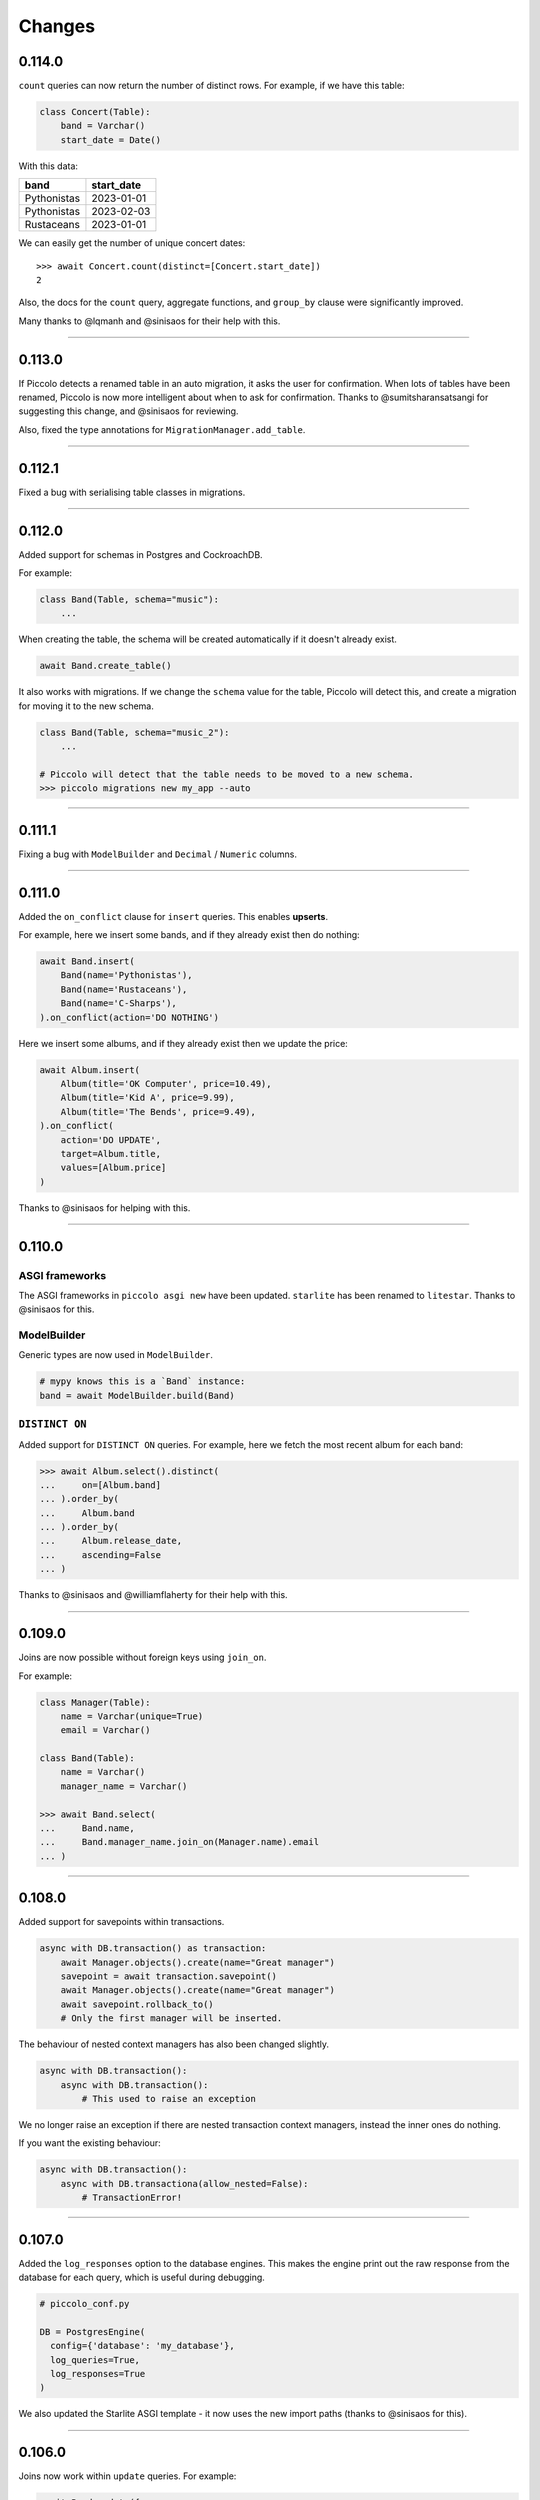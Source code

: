 Changes
=======

0.114.0
-------

``count`` queries can now return the number of distinct rows. For example, if
we have this table:

.. code-block:: python

    class Concert(Table):
        band = Varchar()
        start_date = Date()

With this data:

.. table::
    :widths: auto

    ===========  ==========
    band         start_date
    ===========  ==========
    Pythonistas  2023-01-01
    Pythonistas  2023-02-03
    Rustaceans   2023-01-01
    ===========  ==========

We can easily get the number of unique concert dates::

    >>> await Concert.count(distinct=[Concert.start_date])
    2

Also, the docs for the ``count`` query, aggregate functions, and
``group_by`` clause were significantly improved.

Many thanks to @lqmanh and @sinisaos for their help with this.

-------------------------------------------------------------------------------

0.113.0
-------

If Piccolo detects a renamed table in an auto migration, it asks the user for
confirmation. When lots of tables have been renamed, Piccolo is now more
intelligent about when to ask for confirmation. Thanks to @sumitsharansatsangi
for suggesting this change, and @sinisaos for reviewing.

Also, fixed the type annotations for ``MigrationManager.add_table``.

-------------------------------------------------------------------------------

0.112.1
-------

Fixed a bug with serialising table classes in migrations.

-------------------------------------------------------------------------------

0.112.0
-------

Added support for schemas in Postgres and CockroachDB.

For example:

.. code-block:: python

  class Band(Table, schema="music"):
      ...

When creating the table, the schema will be created automatically if it doesn't
already exist.

.. code-block:: python

  await Band.create_table()

It also works with migrations. If we change the ``schema`` value for the table,
Piccolo will detect this, and create a migration for moving it to the new schema.

.. code-block:: python

  class Band(Table, schema="music_2"):
      ...

  # Piccolo will detect that the table needs to be moved to a new schema.
  >>> piccolo migrations new my_app --auto

-------------------------------------------------------------------------------

0.111.1
-------

Fixing a bug with ``ModelBuilder`` and ``Decimal`` / ``Numeric`` columns.

-------------------------------------------------------------------------------

0.111.0
-------

Added the ``on_conflict`` clause for ``insert`` queries. This enables **upserts**.

For example, here we insert some bands, and if they already exist then do
nothing:

.. code-block:: python

  await Band.insert(
      Band(name='Pythonistas'),
      Band(name='Rustaceans'),
      Band(name='C-Sharps'),
  ).on_conflict(action='DO NOTHING')

Here we insert some albums, and if they already exist then we update the price:

.. code-block:: python

  await Album.insert(
      Album(title='OK Computer', price=10.49),
      Album(title='Kid A', price=9.99),
      Album(title='The Bends', price=9.49),
  ).on_conflict(
      action='DO UPDATE',
      target=Album.title,
      values=[Album.price]
  )

Thanks to @sinisaos for helping with this.

-------------------------------------------------------------------------------

0.110.0
-------

ASGI frameworks
~~~~~~~~~~~~~~~

The ASGI frameworks in ``piccolo asgi new`` have been updated. ``starlite`` has
been renamed to ``litestar``. Thanks to @sinisaos for this.

ModelBuilder
~~~~~~~~~~~~

Generic types are now used in ``ModelBuilder``.

.. code-block:: python

  # mypy knows this is a `Band` instance:
  band = await ModelBuilder.build(Band)

``DISTINCT ON``
~~~~~~~~~~~~~~~

Added support for ``DISTINCT ON`` queries. For example, here we fetch the most
recent album for each band:

.. code-block:: python

  >>> await Album.select().distinct(
  ...     on=[Album.band]
  ... ).order_by(
  ...     Album.band
  ... ).order_by(
  ...     Album.release_date,
  ...     ascending=False
  ... )

Thanks to @sinisaos and @williamflaherty for their help with this.

-------------------------------------------------------------------------------

0.109.0
-------

Joins are now possible without foreign keys using ``join_on``.

For example:

.. code-block:: python

    class Manager(Table):
        name = Varchar(unique=True)
        email = Varchar()

    class Band(Table):
        name = Varchar()
        manager_name = Varchar()

    >>> await Band.select(
    ...     Band.name,
    ...     Band.manager_name.join_on(Manager.name).email
    ... )

-------------------------------------------------------------------------------

0.108.0
-------

Added support for savepoints within transactions.

.. code-block:: python

  async with DB.transaction() as transaction:
      await Manager.objects().create(name="Great manager")
      savepoint = await transaction.savepoint()
      await Manager.objects().create(name="Great manager")
      await savepoint.rollback_to()
      # Only the first manager will be inserted.

The behaviour of nested context managers has also been changed slightly.

.. code-block:: python

  async with DB.transaction():
      async with DB.transaction():
          # This used to raise an exception

We no longer raise an exception if there are nested transaction context
managers, instead the inner ones do nothing.

If you want the existing behaviour:

.. code-block:: python

  async with DB.transaction():
      async with DB.transactiona(allow_nested=False):
          # TransactionError!

-------------------------------------------------------------------------------

0.107.0
-------

Added the ``log_responses`` option to the database engines. This makes the
engine print out the raw response from the database for each query, which
is useful during debugging.

.. code-block:: python

  # piccolo_conf.py

  DB = PostgresEngine(
    config={'database': 'my_database'},
    log_queries=True,
    log_responses=True
  )

We also updated the Starlite ASGI template - it now uses the new import paths
(thanks to @sinisaos for this).

-------------------------------------------------------------------------------

0.106.0
-------

Joins now work within ``update`` queries. For example:

.. code-block:: python

  await Band.update({
      Band.name: 'Amazing Band'
  }).where(
      Band.manager.name == 'Guido'
  )

Other changes:

* Improved the template used  by ``piccolo app new`` when creating a new
  Piccolo app (it now uses ``table_finder``).

-------------------------------------------------------------------------------

0.105.0
-------

Improved the performance of select queries with complex joins. Many thanks to
@powellnorma and @sinisaos for their help with this.

-------------------------------------------------------------------------------

0.104.0
-------

Major improvements to Piccolo's typing / auto completion support.

For example:

.. code-block:: python

  >>> bands = await Band.objects()  # List[Band]

  >>> band = await Band.objects().first()  # Optional[Band]

  >>> bands = await Band.select().output(as_json=True)  # str

-------------------------------------------------------------------------------

0.103.0
-------

``SelectRaw``
~~~~~~~~~~~~~

This allows you to access features in the database which aren't exposed
directly by Piccolo. For example, Postgres functions:

.. code-block:: python

    from piccolo.query import SelectRaw

    >>> await Band.select(
    ...     Band.name,
    ...     SelectRaw("log(popularity) AS log_popularity")
    ... )
    [{'name': 'Pythonistas', 'log_popularity': 3.0}]

Large fixtures
~~~~~~~~~~~~~~

Piccolo can now load large fixtures using ``piccolo fixtures load``. The
rows are inserted in batches, so the database adapter doesn't raise any errors.

-------------------------------------------------------------------------------

0.102.0
-------

Migration file names
~~~~~~~~~~~~~~~~~~~~

The naming convention for migrations has changed slightly. It used to be just
a timestamp - for example:

.. code-block:: text

  2021-09-06T13-58-23-024723.py

By convention Python files should start with a letter, and only contain
``a-z``, ``0-9`` and ``_``, so the new format is:

.. code-block:: text

  my_app_2021_09_06T13_58_23_024723.py

.. note:: You can name a migration file anything you want (it's the ``ID``
  value inside it which is important), so this change doesn't break anything.

Enhanced Pydantic configuration
~~~~~~~~~~~~~~~~~~~~~~~~~~~~~~~

We now expose all of Pydantic's configuration options to
``create_pydantic_model``:

.. code-block:: python

  class MyPydanticConfig(pydantic.BaseConfig):
      extra = 'forbid'

  model = create_pydantic_model(
      table=MyTable,
      pydantic_config_class=MyPydanticConfig
  )

Thanks to @waldner for this.

Other changes
~~~~~~~~~~~~~

* Fixed a bug with ``get_or_create`` and null columns (thanks to @powellnorma
  for reporting this issue).
* Updated the Starlite ASGI template, so it uses the latest syntax for mounting
  Piccolo Admin (thanks to @sinisaos for this, and the Starlite team).

-------------------------------------------------------------------------------

0.101.0
-------

``piccolo fixtures load`` is now more intelligent about how it loads data, to
avoid foreign key constraint errors.

-------------------------------------------------------------------------------

0.100.0
-------

``Array`` columns now support choices.

.. code-block:: python

    class Ticket(Table):
        class Extras(str, enum.Enum):
            drink = "drink"
            snack = "snack"
            program = "program"

        extras = Array(Varchar(), choices=Extras)

We can then use the ``Enum`` in our queries:

.. code-block:: python

    >>> await Ticket.insert(
    ...     Ticket(extras=[Extras.drink, Extras.snack]),
    ...     Ticket(extras=[Extras.program]),
    ... )

This will also be supported in Piccolo Admin in the next release.

-------------------------------------------------------------------------------

0.99.0
------

You can now use the ``returning`` clause with ``delete`` queries.

For example:

.. code-block:: python

    >>> await Band.delete().where(Band.popularity < 100).returning(Band.name)
    [{'name': 'Terrible Band'}, {'name': 'Awful Band'}]

This also means you can count the number of deleted rows:

.. code-block:: python

    >>> len(await Band.delete().where(Band.popularity < 100).returning(Band.id))
    2

Thanks to @waldner for adding this feature.

-------------------------------------------------------------------------------

0.98.0
------

SQLite ``TransactionType``
~~~~~~~~~~~~~~~~~~~~~~~~~~

You can now specify the transaction type for SQLite.

This is useful when using SQLite in production, as it's possible to get
``database locked`` errors if you're running lots of transactions concurrently,
and don't use the correct transaction type.

In this example we use an ``IMMEDIATE`` transaction:

.. code-block:: python

  from piccolo.engine.sqlite import TransactionType

  async with Band._meta.db.transaction(
      transaction_type=TransactionType.immediate
  ):
      band = await Band.objects().get_or_create(Band.name == 'Pythonistas')
      ...

We've added a `new tutorial <https://piccolo-orm.readthedocs.io/en/latest/piccolo/tutorials/using_sqlite_and_asyncio_effectively.html>`_
which explains this in more detail, as well as other tips for using asyncio and
SQLite together effectively.

Thanks to @powellnorma and @sinisaos for their help with this.

Other changes
~~~~~~~~~~~~~

* Fixed a bug with camelCase column names (we recommend using snake_case, but
  sometimes it's unavoidable when using Piccolo with an existing schema).
  Thanks to @sinisaos for this.
* Fixed a typo in the docs with ``raw`` queries - thanks to @StitiFatah for
  this.

-------------------------------------------------------------------------------

0.97.0
------

Some big improvements to ``order_by`` clauses.

It's now possible to combine ascending and descending:

.. code-block:: python

  await Band.select(
      Band.name,
      Band.popularity
  ).order_by(
      Band.name
  ).order_by(
      Band.popularity,
      ascending=False
  )

You can also order by anything you want using ``OrderByRaw``:

.. code-block:: python

  from piccolo.query import OrderByRaw

  await Band.select(
      Band.name
  ).order_by(
      OrderByRaw('random()')
  )

-------------------------------------------------------------------------------

0.96.0
------

Added the ``auto_update`` argument to ``Column``. Its main use case is columns
like ``modified_on`` where we want the value to be updated automatically each
time the row is saved.

.. code-block:: python

  class Band(Table):
      name = Varchar()
      popularity = Integer()
      modified_on = Timestamp(
        null=True,
        default=None,
        auto_update=datetime.datetime.now
      )

    # The `modified_on` column will automatically be updated to the current
    # timestamp:
    >>> await Band.update({
    ...     Band.popularity: Band.popularity + 100
    ... }).where(
    ...     Band.name == 'Pythonistas'
    ... )

It works with ``MyTable.update`` and also when using the ``save`` method on
an existing row.

-------------------------------------------------------------------------------

0.95.0
------

Made improvements to the Piccolo playground.

* Syntax highlighting is now enabled.
* The example queries are now async (iPython supports top level await, so
  this works fine).
* You can optionally use your own iPython configuration
  ``piccolo playground run --ipython_profile`` (for example if you want a
  specific colour scheme, rather than the one we use by default).

Thanks to @haffi96 for this. See `PR 656 <https://github.com/piccolo-orm/piccolo/pull/656>`_.

-------------------------------------------------------------------------------

0.94.0
------

Fixed a bug with ``MyTable.objects().create()`` and columns which are not
nullable. Thanks to @metakot for reporting this issue.

We used to use ``logging.getLogger(__file__)``, but as @Drapersniper pointed
out, the Python docs recommend ``logging.getLogger(__name__)``, so it has been
changed.

-------------------------------------------------------------------------------

0.93.0
------

* Fixed a bug with nullable ``JSON`` / ``JSONB`` columns and
  ``create_pydantic_model`` - thanks to @eneacosta for this fix.
* Made the ``Time`` column type importable from ``piccolo.columns``.
* Python 3.11 is now supported.
* Postgres 9.6 is no longer officially supported, as it's end of life, but
  Piccolo should continue to work with it just fine for now.
* Improved docs for transactions, added docs for the ``as_of`` clause in
  CockroachDB (thanks to @gnat for this), and added docs for
  ``add_raw_backwards``.

-------------------------------------------------------------------------------

0.92.0
------

Added initial support for Cockroachdb (thanks to @gnat for this massive
contribution).

Fixed Pylance warnings (thanks to @MiguelGuthridge for this).

-------------------------------------------------------------------------------

0.91.0
------

Added support for Starlite. If you use ``piccolo asgi new`` you'll see it as
an option for a router.

Thanks to @sinisaos for adding this, and @peterschutt for helping debug ASGI
mounting.

-------------------------------------------------------------------------------

0.90.0
------

Fixed an edge case, where a migration could fail if:

* 5 or more tables were being created at once.
* They all contained foreign keys to each other, as shown below.

.. code-block:: python

  class TableA(Table):
      pass

  class TableB(Table):
      fk = ForeignKey(TableA)

  class TableC(Table):
      fk = ForeignKey(TableB)

  class TableD(Table):
      fk = ForeignKey(TableC)

  class TableE(Table):
      fk = ForeignKey(TableD)


Thanks to @sumitsharansatsangi for reporting this issue.

-------------------------------------------------------------------------------

0.89.0
------

Made it easier to access the ``Email`` columns on a table.

.. code-block:: python

  >>> MyTable._meta.email_columns
  [MyTable.email_column_1, MyTable.email_column_2]

This was added for Piccolo Admin.

-------------------------------------------------------------------------------

0.88.0
------

Fixed a bug with migrations - when using ``db_column_name`` it wasn't being
used in some alter statements. Thanks to @theelderbeever for reporting this
issue.

.. code-block:: python

  class Concert(Table):
      # We use `db_column_name` when the column name is problematic - e.g. if
      # it clashes with a Python keyword.
      in_ = Varchar(db_column_name='in')

-------------------------------------------------------------------------------

0.87.0
------

When using ``get_or_create`` with ``prefetch`` the behaviour was inconsistent -
it worked as expected when the row already existed, but prefetch wasn't working
if the row was being created. This now works as expected:

.. code-block:: python

  >>> band = Band.objects(Band.manager).get_or_create(
  ...     (Band.name == "New Band 2") & (Band.manager == 1)
  ... )

  >>> band.manager
  <Manager: 1>
  >>> band.manager.name
  "Mr Manager"

Thanks to @backwardspy for reporting this issue.

-------------------------------------------------------------------------------

0.86.0
------

Added the ``Email`` column type. It's basically identical to ``Varchar``,
except that when we use ``create_pydantic_model`` we add email validation
to the generated Pydantic model.

.. code-block:: python

  from piccolo.columns.column_types import Email
  from piccolo.table import Table
  from piccolo.utils.pydantic import create_pydantic_model


  class MyTable(Table):
      email = Email()


  model = create_pydantic_model(MyTable)

  model(email="not a valid email")
  # ValidationError!

Thanks to @sinisaos for implementing this feature.

-------------------------------------------------------------------------------

0.85.1
------

Fixed a bug with migrations - when run backwards, ``raw`` was being called
instead of ``raw_backwards``. Thanks to @translunar for the fix.

-------------------------------------------------------------------------------

0.85.0
------

You can now append items to an array in an update query:

.. code-block:: python

  await Ticket.update({
      Ticket.seat_numbers: Ticket.seat_numbers + [1000]
  }).where(Ticket.id == 1)

Currently Postgres only. Thanks to @sumitsharansatsangi for suggesting this
feature.

-------------------------------------------------------------------------------

0.84.0
------

You can now preview the DDL statements which will be run by Piccolo migrations.

.. code-block:: bash

  piccolo migrations forwards my_app --preview

Thanks to @AliSayyah for adding this feature.

-------------------------------------------------------------------------------

0.83.0
------

We added support for Postgres read-slaves a few releases ago, but the ``batch``
clause didn't support it until now. Thanks to @guruvignesh01 for reporting
this issue, and @sinisaos for help implementing it.

.. code-block:: python

    # Returns 100 rows at a time from read_replica_db
    async with await Manager.select().batch(
        batch_size=100,
        node="read_replica_db",
    ) as batch:
        async for _batch in batch:
            print(_batch)


-------------------------------------------------------------------------------

0.82.0
------

Traditionally, when instantiating a ``Table``, you passed in column values
using kwargs:

.. code-block:: python

  >>> await Manager(name='Guido').save()

You can now pass in a dictionary instead, which makes it easier for static
typing analysis tools like Mypy to detect typos.

.. code-block:: python

  >>> await Manager({Manager.name: 'Guido'}).save()

See `PR 565 <https://github.com/piccolo-orm/piccolo/pull/565>`_ for more info.

-------------------------------------------------------------------------------

0.81.0
------

Added the ``returning`` clause to ``insert`` and ``update`` queries.

This can be used to retrieve data from the inserted / modified rows.

Here's an example, where we update the unpopular bands, and retrieve their
names, in a single query:

.. code-block:: python

  >>> await Band.update({
  ...     Band.popularity: Band.popularity + 5
  ... }).where(
  ...     Band.popularity < 10
  ... ).returning(
  ...     Band.name
  ... )
  [{'name': 'Bad sound band'}, {'name': 'Tone deaf band'}]

See `PR 564 <https://github.com/piccolo-orm/piccolo/pull/564>`_ and
`PR 563 <https://github.com/piccolo-orm/piccolo/pull/563>`_ for more info.

-------------------------------------------------------------------------------

0.80.2
------

Fixed a bug with ``Combination.__str__``, which meant that when printing out a
query for debugging purposes it was wasn't showing correctly (courtesy
@destos).

-------------------------------------------------------------------------------

0.80.1
------

Fixed a bug with Piccolo Admin and ``_get_related_readable``, which is used
to show a human friendly identifier for a row, rather than just the ID.

Thanks to @ethagnawl and @sinisaos for their help with this.

-------------------------------------------------------------------------------

0.80.0
------

There was a bug when doing joins with a ``JSONB`` column with ``as_alias``.

.. code-block:: python

  class User(Table, tablename="my_user"):
      name = Varchar(length=120)
      config = JSONB(default={})


  class Subscriber(Table, tablename="subscriber"):
      name = Varchar(length=120)
      user = ForeignKey(references=User)


  async def main():
      # This was failing:
      await Subscriber.select(
          Subscriber.name,
          Subscriber.user.config.as_alias("config")
      )

Thanks to @Anton-Karpenko for reporting this issue.

Even though this is a bug fix, the minor version number has been bumped because
the fix resulted in some refactoring of Piccolo's internals, so is a fairly big
change.

-------------------------------------------------------------------------------

0.79.0
------

Added a custom ``__repr__`` method to ``Table``'s metaclass. It's needed to
improve the appearance of our Sphinx docs. See
`issue 549 <https://github.com/piccolo-orm/piccolo/issues/549>`_ for more
details.

-------------------------------------------------------------------------------

0.78.0
------

Added the ``callback`` clause to ``select`` and ``objects`` queries (courtesy
@backwardspy). For example:

.. code-block:: python

  >>> await Band.select().callback(my_callback)

The callback can be a normal function or async function, which is called when
the query is successful. The callback can be used to modify the query's output.

It allows for some interesting and powerful code. Here's a very simple example
where we modify the query's output:

.. code-block:: python

  >>> def get_uppercase_names() -> Select:
  ...     def make_uppercase(response):
  ...         return [{'name': i['name'].upper()} for i in response]
  ...
  ...    return Band.select(Band.name).callback(make_uppercase)

  >>> await get_uppercase_names().where(Band.manager.name == 'Guido')
  [{'name': 'PYTHONISTAS'}]

Here's another example, where we perform validation on the query's output:

.. code-block:: python

  >>> def get_concerts() -> Select:
  ...     def check_length(response):
  ...         if len(response) == 0:
  ...             raise ValueError('No concerts!')
  ...         return response
  ...
  ...     return Concert.select().callback(check_length)

  >>> await get_concerts().where(Concert.band_1.name == 'Terrible Band')
  ValueError: No concerts!

At the moment, callbacks are just triggered when a query is successful, but in
the future other callbacks will be added, to hook into more of Piccolo's
internals.

-------------------------------------------------------------------------------

0.77.0
------

Added the ``refresh`` method. If you have an object which has gotten stale, and
want to refresh it, so it has the latest data from the database, you can now do
this:

.. code-block:: python

    # If we have an instance:
    band = await Band.objects().first()

    # And it has gotten stale, we can refresh it:
    await band.refresh()

Thanks to @trondhindenes for suggesting this feature.

-------------------------------------------------------------------------------

0.76.1
------

Fixed a bug with ``atomic`` when run async with a connection pool.

For example:

.. code-block:: python

  atomic = Band._meta.db.atomic()
  atomic.add(query_1, query_1)
  # This was failing:
  await atomic.run()

Thanks to @Anton-Karpenko for reporting this issue.

-------------------------------------------------------------------------------

0.76.0
------

create_db_tables / drop_db_tables
~~~~~~~~~~~~~~~~~~~~~~~~~~~~~~~~~

Added ``create_db_tables`` and ``create_db_tables_sync`` to replace
``create_tables``. The problem was ``create_tables`` was sync only, and was
inconsistent with the rest of Piccolo's API, which is async first.
``create_tables`` will continue to work for now, but is deprecated, and will be
removed in version 1.0.

Likewise, ``drop_db_tables`` and ``drop_db_tables_sync`` have replaced
``drop_tables``.

When calling ``create_tables`` / ``drop_tables`` within other async libraries
(such as `ward <https://github.com/darrenburns/ward>`_) it was sometimes
unreliable - the best solution was just to make async versions of these
functions. Thanks to @backwardspy for reporting this issue.

``BaseUser`` password validation
~~~~~~~~~~~~~~~~~~~~~~~~~~~~~~~~

We centralised the password validation logic in ``BaseUser`` into a method
called ``_validate_password``. This is needed by Piccolo API, but also makes it
easier for users to override this logic if subclassing ``BaseUser``.

More ``run_sync`` refinements
~~~~~~~~~~~~~~~~~~~~~~~~~~~~~

``run_sync``, which is the main utility function which Piccolo uses to run
async code, has been further simplified for Python > v3.10 compatibility.

-------------------------------------------------------------------------------

0.75.0
------

Changed how ``piccolo.utils.sync.run_sync`` works, to prevent a warning on
Python 3.10. Thanks to @Drapersniper for reporting this issue.

Lots of documentation improvements - particularly around testing, and Docker
deployment.

-------------------------------------------------------------------------------

0.74.4
------

``piccolo schema generate`` now outputs a warning when it can't detect the
``ON DELETE`` and ``ON UPDATE`` for a ``ForeignKey``, rather than raising an
exception. Thanks to @theelderbeever for reporting this issue.

``run_sync`` doesn't use the connection pool by default anymore. It was causing
issues when an app contained sync and async code. Thanks to @WintonLi for
reporting this issue.

Added a tutorial to the docs for using Piccolo with an existing project and
database. Thanks to @virajkanwade for reporting this issue.

-------------------------------------------------------------------------------

0.74.3
------

If you had a table containing an array of ``BigInt``, then migrations could
fail:

.. code-block:: python

  from piccolo.table import Table
  from piccolo.columns.column_types import Array, BigInt

  class MyTable(Table):
      my_column = Array(base_column=BigInt())

It's because the ``BigInt`` base column needs access to the parent table to
know if it's targeting Postgres or SQLite. See `PR 501 <https://github.com/piccolo-orm/piccolo/pull/501>`_.

Thanks to @cheesycod for reporting this issue.

-------------------------------------------------------------------------------

0.74.2
------

If a user created a custom ``Column`` subclass, then migrations would fail.
For example:

.. code-block:: python

  class CustomColumn(Varchar):
      def __init__(self, custom_arg: str = '', *args, **kwargs):
          self.custom_arg = custom_arg
          super().__init__(*args, **kwargs)

      @property
      def column_type(self):
          return 'VARCHAR'

See `PR 497 <https://github.com/piccolo-orm/piccolo/pull/497>`_. Thanks to
@WintonLi for reporting this issue.

-------------------------------------------------------------------------------

0.74.1
------

When using ``pip install piccolo[all]`` on Windows it would fail because uvloop
isn't supported. Thanks to @jack1142 for reporting this issue.

-------------------------------------------------------------------------------

0.74.0
------

We've had the ability to bulk modify rows for a while. Here we append ``'!!!'``
to each band's name:

.. code-block:: python

  >>> await Band.update({Band.name: Band.name + '!!!'}, force=True)

It only worked for some columns - ``Varchar``, ``Text``, ``Integer`` etc.

We now allow ``Date``, ``Timestamp``, ``Timestamptz`` and ``Interval`` columns
to be bulk modified using a ``timedelta``. Here we modify each concert's start
date, so it's one day later:

.. code-block:: python

  >>> await Concert.update(
  ...     {Concert.starts: Concert.starts + timedelta(days=1)},
  ...     force=True
  ... )

Thanks to @theelderbeever for suggesting this feature.

-------------------------------------------------------------------------------

0.73.0
------

You can now specify extra nodes for a database. For example, if you have a
read replica.

.. code-block:: python

  DB = PostgresEngine(
      config={'database': 'main_db'},
      extra_nodes={
          'read_replica_1': PostgresEngine(
              config={
                  'database': 'main_db',
                  'host': 'read_replica_1.my_db.com'
              }
          )
      }
  )

And can then run queries on these other nodes:

.. code-block:: python

  >>> await MyTable.select().run(node="read_replica_1")

See `PR 481 <https://github.com/piccolo-orm/piccolo/pull/481>`_. Thanks to
@dashsatish for suggesting this feature.

Also, the ``targ`` library has been updated so it tells users about the
``--trace`` argument which can be used to get a full traceback when a CLI
command fails.

-------------------------------------------------------------------------------

0.72.0
------

Fixed typos with ``drop_constraints``. Courtesy @smythp.

Lots of documentation improvements, such as fixing Sphinx's autodoc for the
``Array`` column.

``AppConfig`` now accepts a ``pathlib.Path`` instance. For example:

.. code-block:: python

  # piccolo_app.py

  import pathlib

  APP_CONFIG = AppConfig(
      app_name="blog",
      migrations_folder_path=pathlib.Path(__file__) /  "piccolo_migrations"
  )

Thanks to @theelderbeever for recommending this feature.

-------------------------------------------------------------------------------

0.71.1
------

Fixed a bug with ``ModelBuilder`` and nullable columns (see `PR 462 <https://github.com/piccolo-orm/piccolo/pull/462>`_).
Thanks to @fiolet069 for reporting this issue.

-------------------------------------------------------------------------------

0.71.0
------

The ``ModelBuilder`` class, which is used to generate mock data in tests, now
supports ``Array`` columns. Courtesy @backwardspy.

Lots of internal code optimisations and clean up. Courtesy @yezz123.

Added docs for troubleshooting common MyPy errors.

Also thanks to @adriangb for helping us with our dependency issues.

-------------------------------------------------------------------------------

0.70.1
------

Fixed a bug with auto migrations. If renaming multiple columns at once, it
could get confused. Thanks to @theelderbeever for reporting this issue, and
@sinisaos for helping to replicate it. See `PR 457 <https://github.com/piccolo-orm/piccolo/pull/457>`_.

-------------------------------------------------------------------------------

0.70.0
------

We ran a profiler on the Piccolo codebase and identified some optimisations.
For example, we were calling ``self.querystring`` multiple times in a method,
rather than assigning it to a local variable.

We also ran a linter which identified when list / set / dict comprehensions
could be more efficient.

The performance is now slightly improved (especially when fetching large
numbers of rows from the database).

Example query times on a MacBook, when fetching 1000 rows from a local Postgres
database (using ``await SomeTable.select()``):

* 8 ms without a connection pool
* 2 ms with a connection pool

As you can see, having a connection pool is the main thing you can do to
improve performance.

Thanks to @AliSayyah for all his work on this.

-------------------------------------------------------------------------------

0.69.5
------

Made improvements to ``piccolo schema generate``, which automatically generates
Piccolo ``Table`` classes from an existing database.

There were situations where it would fail ungracefully when it couldn't parse
an index definition. It no longer crashes, and we print out the problematic
index definitions. See `PR 449 <https://github.com/piccolo-orm/piccolo/pull/449>`_.
Thanks to @gmos for originally reporting this issue.

We also improved the error messages if schema generation fails for some reason
by letting the user know which table caused the error. Courtesy @AliSayyah.

-------------------------------------------------------------------------------

0.69.4
------

We used to raise a ``ValueError`` if a column was both ``null=False`` and
``default=None``. This has now been removed, as there are situations where
it's valid for columns to be configured that way. Thanks to @gmos for
suggesting this change.

-------------------------------------------------------------------------------

0.69.3
------

The ``where`` clause now raises a ``ValueError`` if a boolean value is
passed in by accident. This was possible in the following situation:

.. code-block:: python

  await Band.select().where(Band.has_drummer is None)

Piccolo can't override the ``is`` operator because Python doesn't allow it,
so ``Band.has_drummer is None`` will always equal ``False``. Thanks to
@trondhindenes for reporting this issue.

We've also put a lot of effort into improving documentation throughout the
project.

-------------------------------------------------------------------------------

0.69.2
------

* Lots of documentation improvements, including how to customise ``BaseUser``
  (courtesy @sinisaos).
* Fixed a bug with creating indexes when the column name clashes with a SQL
  keyword (e.g. ``'order'``). See `Pr 433 <https://github.com/piccolo-orm/piccolo/pull/433>`_.
  Thanks to @wmshort for reporting this issue.
* Fixed an issue where some slots were incorrectly configured (courtesy
  @ariebovenberg). See `PR 426 <https://github.com/piccolo-orm/piccolo/pull/426>`_.

-------------------------------------------------------------------------------

0.69.1
------

Fixed a bug with auto migrations which rename columns - see
`PR 423 <https://github.com/piccolo-orm/piccolo/pull/423>`_. Thanks to
@theelderbeever for reporting this, and @sinisaos for help investigating.

-------------------------------------------------------------------------------

0.69.0
------

Added `Xpresso <https://xpresso-api.dev/>`_ as a supported ASGI framework when
using ``piccolo asgi new`` to generate a web app.

Thanks to @sinisaos for adding this template, and @adriangb for reviewing.

We also took this opportunity to update our FastAPI and BlackSheep ASGI
templates.

-------------------------------------------------------------------------------

0.68.0
------

``Update`` queries without a ``where`` clause
~~~~~~~~~~~~~~~~~~~~~~~~~~~~~~~~~~~~~~~~~~~~~

If you try and perform an update query without a ``where`` clause you will now
get an error:

.. code-block:: python

  >>> await Band.update({Band.name: 'New Band'})
  UpdateError

If you want to update all rows in the table, you can still do so, but you must
pass ``force=True``.

.. code-block:: python

  >>> await Band.update({Band.name: 'New Band'}, force=True)

This is a similar to ``delete`` queries, which require a ``where`` clause or
``force=True``.

It was pointed out by @theelderbeever that an accidental mass update is almost
as bad as a mass deletion, which is why this safety measure has been added.

See `PR 412 <https://github.com/piccolo-orm/piccolo/pull/412>`_.

.. warning:: This is a breaking change. It you're doing update queries without
  a where clause, you will need to add ``force=True``.

``JSONB`` improvements
~~~~~~~~~~~~~~~~~~~~~~

Fixed some bugs with nullable ``JSONB`` columns. A value of ``None`` is now
stored as ``null`` in the database, instead of the JSON string ``'null'``.
Thanks to @theelderbeever for reporting this.

See `PR 413 <https://github.com/piccolo-orm/piccolo/pull/413>`_.

-------------------------------------------------------------------------------

0.67.0
------

create_user
~~~~~~~~~~~

``BaseUser`` now has a ``create_user`` method, which adds some extra password
validation vs just instantiating and saving ``BaseUser`` directly.

.. code-block:: python

  >>> await BaseUser.create_user(username='bob', password='abc123XYZ')
  <BaseUser: 1>

We check that passwords are a reasonable length, and aren't already hashed.
See `PR 402 <https://github.com/piccolo-orm/piccolo/pull/402>`_.

async first
~~~~~~~~~~~

All of the docs have been updated to show the async version of queries.

For example:

.. code-block:: python

  # Previous:
  Band.select().run_sync()

  # Now:
  await Band.select()

Most people use Piccolo in async apps, and the playground supports top level
await, so you can just paste in ``await Band.select()`` and it will still work.
See `PR 407 <https://github.com/piccolo-orm/piccolo/pull/407>`_.

We decided to use ``await Band.select()`` instead of ``await Band.select().run()``.
Both work, and have their merits, but the simpler version is probably easier
for newcomers.

-------------------------------------------------------------------------------

0.66.1
------

In Piccolo you can print out any query to see the SQL which will be generated:

.. code-block:: python

  >>> print(Band.select())
  SELECT "band"."id", "band"."name", "band"."manager", "band"."popularity" FROM band

It didn't represent ``UUID`` and ``datetime`` values correctly, which is now fixed (courtesy @theelderbeever).
See `PR 405 <https://github.com/piccolo-orm/piccolo/pull/405>`_.

-------------------------------------------------------------------------------

0.66.0
------

Using descriptors to improve MyPy support (`PR 399 <https://github.com/piccolo-orm/piccolo/pull/399>`_).

MyPy is now able to correctly infer the type in lots of different scenarios:

.. code-block:: python

  class Band(Table):
      name = Varchar()

  # MyPy knows this is a Varchar
  Band.name

  band = Band()
  band.name = "Pythonistas"  # MyPy knows we can assign strings when it's a class instance
  band.name  # MyPy knows we will get a string back

  band.name = 1  # MyPy knows this is an error, as we should only be allowed to assign strings

-------------------------------------------------------------------------------

0.65.1
------

Fixed bug with ``BaseUser`` and Piccolo API.

-------------------------------------------------------------------------------

0.65.0
------

The ``BaseUser`` table hashes passwords before storing them in the database.

When we create a fixture from the ``BaseUser`` table (using ``piccolo fixtures dump``),
it looks something like:

.. code-block:: json

  {
    "id": 11,
    "username": "bob",
    "password": "pbkdf2_sha256$10000$abc123",
  }

When we load the fixture (using ``piccolo fixtures load``) we need to be
careful in case ``BaseUser`` tries to hash the password again (it would then be a hash of
a hash, and hence incorrect). We now have additional checks in place to prevent
this.

Thanks to @mrbazzan for implementing this, and @sinisaos for help reviewing.

-------------------------------------------------------------------------------

0.64.0
------

Added initial support for ``ForeignKey`` columns referencing non-primary key
columns. For example:

.. code-block:: python

  class Manager(Table):
      name = Varchar()
      email = Varchar(unique=True)

  class Band(Table):
      manager = ForeignKey(Manager, target_column=Manager.email)

Thanks to @theelderbeever for suggesting this feature, and with help testing.

-------------------------------------------------------------------------------

0.63.1
------

Fixed an issue with the ``value_type`` of ``ForeignKey`` columns when
referencing a table with a custom primary key column (such as a ``UUID``).

-------------------------------------------------------------------------------

0.63.0
------

Added an ``exclude_imported`` option to ``table_finder``.

.. code-block:: python

  APP_CONFIG = AppConfig(
      table_classes=table_finder(['music.tables'], exclude_imported=True)
  )

It's useful when we want to import ``Table`` subclasses defined within a
module itself, but not imported ones:

.. code-block:: python

  # tables.py
  from piccolo.apps.user.tables import BaseUser # excluded
  from piccolo.columns.column_types import ForeignKey, Varchar
  from piccolo.table import Table


  class Musician(Table): # included
      name = Varchar()
      user = ForeignKey(BaseUser)

This was also possible using tags, but was less convenient. Thanks to @sinisaos
for reporting this issue.

-------------------------------------------------------------------------------

0.62.3
------

Fixed the error message in ``LazyTableReference``.

Fixed a bug with ``create_pydantic_model`` with nested models. For example:

.. code-block:: python

  create_pydantic_model(Band, nested=(Band.manager,))

Sometimes Pydantic couldn't uniquely identify the nested models. Thanks to
@wmshort and @sinisaos for their help with this.

-------------------------------------------------------------------------------

0.62.2
------

Added a max password length to the ``BaseUser`` table. By default it's set to
128 characters.

-------------------------------------------------------------------------------

0.62.1
------

Fixed a bug with ``Readable`` when it contains lots of joins.

``Readable`` is used to create a user friendly representation of a row in
Piccolo Admin.

-------------------------------------------------------------------------------

0.62.0
------

Added Many-To-Many support.

.. code-block:: python

    from piccolo.columns.column_types import (
        ForeignKey,
        LazyTableReference,
        Varchar
    )
    from piccolo.columns.m2m import M2M


    class Band(Table):
        name = Varchar()
        genres = M2M(LazyTableReference("GenreToBand", module_path=__name__))


    class Genre(Table):
        name = Varchar()
        bands = M2M(LazyTableReference("GenreToBand", module_path=__name__))


    # This is our joining table:
    class GenreToBand(Table):
        band = ForeignKey(Band)
        genre = ForeignKey(Genre)


    >>> await Band.select(Band.name, Band.genres(Genre.name, as_list=True))
    [
      {
        "name": "Pythonistas",
        "genres": ["Rock", "Folk"]
      },
      ...
    ]

See the docs for more details.

Many thanks to @sinisaos and @yezz123 for all the input.

-------------------------------------------------------------------------------

0.61.2
------

Fixed some edge cases where migrations would fail if a column name clashed with
a reserved Postgres keyword (for example ``order`` or ``select``).

We now have more robust tests for ``piccolo asgi new`` - as part of our CI we
actually run the generated ASGI app to make sure it works (thanks to @AliSayyah
and @yezz123 for their help with this).

We also improved docstrings across the project.

-------------------------------------------------------------------------------

0.61.1
------

Nicer ASGI template
~~~~~~~~~~~~~~~~~~~

When using ``piccolo asgi new`` to generate a web app, it now has a nicer home
page template, with improved styles.

Improved schema generation
~~~~~~~~~~~~~~~~~~~~~~~~~~

Fixed a bug with ``piccolo schema generate`` where it would crash if the column
type was unrecognised, due to failing to parse the column's default value.
Thanks to @gmos for reporting this issue, and figuring out the fix.

Fix Pylance error
~~~~~~~~~~~~~~~~~

Added ``start_connection_pool`` and ``close_connection_pool`` methods to the
base ``Engine`` class (courtesy @gmos).

-------------------------------------------------------------------------------

0.61.0
------

The ``save`` method now supports a ``columns`` argument, so when updating a
row you can specify which values to sync back. For example:

.. code-block:: python

  band = await Band.objects().get(Band.name == "Pythonistas")
  band.name = "Super Pythonistas"
  await band.save([Band.name])

  # Alternatively, strings are also supported:
  await band.save(['name'])

Thanks to @trondhindenes for suggesting this feature.

-------------------------------------------------------------------------------

0.60.2
------

Fixed a bug with ``asyncio.gather`` not working with some query types. It was
due to them being dataclasses, and they couldn't be hashed properly. Thanks to
@brnosouza for reporting this issue.

-------------------------------------------------------------------------------

0.60.1
------

Modified the import path for ``MigrationManager`` in migration files. It was
confusing Pylance (VSCode's type checker). Thanks to @gmos for reporting and
investigating this issue.

-------------------------------------------------------------------------------

0.60.0
------

Secret columns
~~~~~~~~~~~~~~

All column types can now be secret, rather than being limited to the
``Secret`` column type which is a ``Varchar`` under the hood (courtesy
@sinisaos).

.. code-block:: python

  class Manager(Table):
      name = Varchar()
      net_worth = Integer(secret=True)

The reason this is useful is you can do queries such as:

.. code-block:: python

  >>> Manager.select(exclude_secrets=True).run_sync()
  [{'id': 1, 'name': 'Guido'}]

In the Piccolo API project we have ``PiccoloCRUD`` which is an incredibly
powerful way of building an API with very little code. ``PiccoloCRUD`` has an
``exclude_secrets`` option which lets you safely expose your data without
leaking sensitive information.

Pydantic improvements
~~~~~~~~~~~~~~~~~~~~~

max_recursion_depth
*******************

``create_pydantic_model`` now has a ``max_recursion_depth`` argument, which is
useful when using ``nested=True`` on large database schemas.

.. code-block:: python

  >>> create_pydantic_model(MyTable, nested=True, max_recursion_depth=3)

Nested tuple
************

You can now pass a tuple of columns as the argument to ``nested``:

.. code-block:: python

  >>> create_pydantic_model(Band, nested=(Band.manager,))

This gives you more control than just using ``nested=True``.

include_columns / exclude_columns
*********************************

You can now include / exclude columns from related tables. For example:

.. code-block:: python

  >>> create_pydantic_model(Band, nested=(Band.manager,), exclude_columns=(Band.manager.country))

Similarly:

.. code-block:: python

  >>> create_pydantic_model(Band, nested=(Band.manager,), include_columns=(Band.name, Band.manager.name))

-------------------------------------------------------------------------------

0.59.0
------

* When using ``piccolo asgi new`` to generate a FastAPI app, the generated code
  is now cleaner. It also contains a ``conftest.py`` file, which encourages
  people to use ``piccolo tester run`` rather than using ``pytest`` directly.
* Tidied up docs, and added logo.
* Clarified the use of the ``PICCOLO_CONF`` environment variable in the docs
  (courtesy @theelderbeever).
* ``create_pydantic_model`` now accepts an ``include_columns`` argument, in
  case you only want a few columns in your model, it's faster than using
  ``exclude_columns`` (courtesy @sinisaos).
* Updated linters, and fixed new errors.

-------------------------------------------------------------------------------

0.58.0
------

Improved Pydantic docs
~~~~~~~~~~~~~~~~~~~~~~

The Pydantic docs used to be in the Piccolo API repo, but have been moved over
to this repo. We took this opportunity to improve them significantly with
additional examples. Courtesy @sinisaos.

Internal code refactoring
~~~~~~~~~~~~~~~~~~~~~~~~~

Some of the code has been optimised and cleaned up. Courtesy @yezz123.

Schema generation for recursive foreign keys
~~~~~~~~~~~~~~~~~~~~~~~~~~~~~~~~~~~~~~~~~~~~

When using ``piccolo schema generate``, it would get stuck in a loop if a
table had a foreign key column which referenced itself. Thanks to @knguyen5
for reporting this issue, and @wmshort for implementing the fix. The output
will now look like:

.. code-block:: python

  class Employee(Table):
      name = Varchar()
      manager = ForeignKey("self")

Fixing a bug with Alter.add_column
~~~~~~~~~~~~~~~~~~~~~~~~~~~~~~~~~~

When using the ``Alter.add_column`` API directly (not via migrations), it would
fail with foreign key columns. For example:

.. code-block:: python

  SomeTable.alter().add_column(
      name="my_fk_column",
      column=ForeignKey(SomeOtherTable)
    ).run_sync()

This has now been fixed. Thanks to @wmshort for discovering this issue.

create_pydantic_model improvements
~~~~~~~~~~~~~~~~~~~~~~~~~~~~~~~~~~

Additional fields can now be added to the Pydantic schema. This is useful
when using Pydantic's JSON schema functionality:

.. code-block:: python

    my_model = create_pydantic_model(Band, my_extra_field="Hello")
    >>> my_model.schema()
    {..., "my_extra_field": "Hello"}

This feature was added to support new features in Piccolo Admin.

Fixing a bug with import clashes in migrations
~~~~~~~~~~~~~~~~~~~~~~~~~~~~~~~~~~~~~~~~~~~~~~

In certain situations it was possible to create a migration file with clashing
imports. For example:

.. code-block:: python

    from uuid import UUID
    from piccolo.columns.column_types import UUID

Piccolo now tries to detect these clashes, and prevent them. If they can't be
prevented automatically, a warning is shown to the user. Courtesy @0scarB.

-------------------------------------------------------------------------------

0.57.0
------

Added Python 3.10 support (courtesy @kennethcheo).

-------------------------------------------------------------------------------

0.56.0
------

Fixed schema generation bug
~~~~~~~~~~~~~~~~~~~~~~~~~~~

When using ``piccolo schema generate`` to auto generate Piccolo ``Table``
classes from an existing database, it would fail in this situation:

* A table has a column with an index.
* The column name clashed with a Postgres type.

For example, we couldn't auto generate this ``Table`` class:

.. code-block:: python

  class MyTable(Table):
      time = Timestamp(index=True)

This is because ``time`` is a builtin Postgres type, and the ``CREATE INDEX``
statement being inspected in the database wrapped the column name in quotes,
which broke our regex.

Thanks to @knguyen5 for fixing this.

Improved testing docs
~~~~~~~~~~~~~~~~~~~~~

A convenience method called ``get_table_classes`` was added to ``Finder``.

``Finder`` is the main class in Piccolo for dynamically importing projects /
apps / tables / migrations etc.

``get_table_classes`` lets us easily get the ``Table`` classes for a project.
This makes writing unit tests easier, when we need to setup a schema.

.. code-block:: python

  from unittest import TestCase

  from piccolo.table import create_tables, drop_tables
  from piccolo.conf.apps import Finder

  TABLES = Finder().get_table_classes()

  class TestApp(TestCase):
      def setUp(self):
          create_tables(*TABLES)

      def tearDown(self):
          drop_tables(*TABLES)

      def test_app(self):
          # Do some testing ...
          pass

The docs were updated to reflect this.

When dropping tables in a unit test, remember to use ``piccolo tester run``, to
make sure the test database is used.

get_output_schema
~~~~~~~~~~~~~~~~~

``get_output_schema`` is the main entrypoint for database reflection in
Piccolo. It has been modified to accept an optional ``Engine`` argument, which
makes it more flexible.

-------------------------------------------------------------------------------

0.55.0
------

Table._meta.refresh_db
~~~~~~~~~~~~~~~~~~~~~~

Added the ability to refresh the database engine.

.. code-block:: python

  MyTable._meta.refresh_db()

This causes the ``Table`` to fetch the ``Engine`` again from your
``piccolo_conf.py`` file. The reason this is useful, is you might change the
``PICCOLO_CONF`` environment variable, and some ``Table`` classes have
already imported an engine. This is now used by the ``piccolo tester run``
command to ensure all ``Table`` classes have the correct engine.

ColumnMeta edge cases
~~~~~~~~~~~~~~~~~~~~~

Fixed an edge case where ``ColumnMeta`` couldn't be copied if it had extra
attributes added to it.

Improved column type conversion
~~~~~~~~~~~~~~~~~~~~~~~~~~~~~~~

When running migrations which change column types, Piccolo now provides the
``USING`` clause to the ``ALTER COLUMN`` DDL statement, which makes it more
likely that type conversion will be successful.

For example, if there is an ``Integer`` column, and it's converted to a
``Varchar`` column, the migration will run fine. In the past, running this in
reverse would fail. Now Postgres will try and cast the values back to integers,
which makes reversing migrations more likely to succeed.

Added drop_tables
~~~~~~~~~~~~~~~~~

There is now a convenience function for dropping several tables in one go. If
the database doesn't support ``CASCADE``, then the tables are sorted based on
their ``ForeignKey`` columns, so they're dropped in the correct order. It all
runs inside a transaction.

.. code-block:: python

  from piccolo.table import drop_tables

  drop_tables(Band, Manager)

This is a useful tool in unit tests.

Index support in schema generation
~~~~~~~~~~~~~~~~~~~~~~~~~~~~~~~~~~

When using ``piccolo schema generate``, Piccolo will now reflect the indexes
from the database into the generated ``Table`` classes. Thanks to @wmshort for
this.

-------------------------------------------------------------------------------

0.54.0
------
Added the ``db_column_name`` option to columns. This is for edge cases where
a legacy database is being used, with problematic column names. For example,
if a column is called ``class``, this clashes with a Python builtin, so the
following isn't possible:

.. code-block:: text

  class MyTable(Table):
      class = Varchar()  # Syntax error!

You can now do the following:

.. code-block:: python

  class MyTable(Table):
      class_ = Varchar(db_column_name='class')

Here are some example queries using it:

.. code-block:: python

  # Create - both work as expected
  MyTable(class_='Test').save().run_sync()
  MyTable.objects().create(class_='Test').run_sync()

  # Objects
  row = MyTable.objects().first().where(MyTable.class_ == 'Test').run_sync()
  >>> row.class_
  'Test'

  # Select
  >>> MyTable.select().first().where(MyTable.class_ == 'Test').run_sync()
  {'id': 1, 'class': 'Test'}

-------------------------------------------------------------------------------

0.53.0
------
An internal code clean up (courtesy @yezz123).

Dramatically improved CLI appearance when running migrations (courtesy
@wmshort).

Added a runtime reflection feature, where ``Table`` classes can be generated
on the fly from existing database tables (courtesy @AliSayyah). This is useful
when dealing with very dynamic databases, where tables are frequently being
added / modified, so hard coding them in a ``tables.py`` is impractical. Also,
for exploring databases on the command line. It currently just supports
Postgres.

Here's an example:

.. code-block:: python

  from piccolo.table_reflection import TableStorage

  storage = TableStorage()
  Band = await storage.get_table('band')
  >>> await Band.select().run()
  [{'id': 1, 'name': 'Pythonistas', 'manager': 1}, ...]

-------------------------------------------------------------------------------

0.52.0
------
Lots of improvements to ``piccolo schema generate``:

* Dramatically improved performance, by executing more queries in parallel
  (courtesy @AliSayyah).
* If a table in the database has a foreign key to a table in another
  schema, this will now work (courtesy @AliSayyah).
* The column defaults are now extracted from the database (courtesy @wmshort).
* The ``scale`` and ``precision`` values for ``Numeric`` / ``Decimal`` column
  types are extracted from the database (courtesy @wmshort).
* The ``ON DELETE`` and ``ON UPDATE`` values for ``ForeignKey`` columns are
  now extracted from the database (courtesy @wmshort).

Added ``BigSerial`` column type (courtesy @aliereno).

Added GitHub issue templates (courtesy @AbhijithGanesh).

-------------------------------------------------------------------------------

0.51.1
------
Fixing a bug with ``on_delete`` and ``on_update`` not being set correctly.
Thanks to @wmshort for discovering this.

-------------------------------------------------------------------------------

0.51.0
------
Modified ``create_pydantic_model``, so ``JSON`` and ``JSONB`` columns have a
``format`` attribute of ``'json'``. This will be used by Piccolo Admin for
improved JSON support. Courtesy @sinisaos.

Fixing a bug where the ``piccolo fixtures load`` command wasn't registered
with the Piccolo CLI.

-------------------------------------------------------------------------------

0.50.0
------
The ``where`` clause can now accept multiple arguments (courtesy @AliSayyah):

.. code-block:: python

  Concert.select().where(
      Concert.venue.name == 'Royal Albert Hall',
      Concert.band_1.name == 'Pythonistas'
  ).run_sync()

It's another way of expressing `AND`. It's equivalent to both of these:

.. code-block:: python

  Concert.select().where(
      Concert.venue.name == 'Royal Albert Hall'
  ).where(
      Concert.band_1.name == 'Pythonistas'
  ).run_sync()

  Concert.select().where(
      (Concert.venue.name == 'Royal Albert Hall') & (Concert.band_1.name == 'Pythonistas')
  ).run_sync()

Added a ``create`` method, which is an easier way of creating objects (courtesy
@AliSayyah).

.. code-block:: python

    # This still works:
    band = Band(name="C-Sharps", popularity=100)
    band.save().run_sync()

    # But now we can do it in a single line using `create`:
    band = Band.objects().create(name="C-Sharps", popularity=100).run_sync()

Fixed a bug with ``piccolo schema generate`` where columns with unrecognised
column types were omitted from the output (courtesy @AliSayyah).

Added docs for the ``--trace`` argument, which can be used with Piccolo
commands to get a traceback if the command fails (courtesy @hipertracker).

Added ``DoublePrecision`` column type, which is similar to ``Real`` in that
it stores ``float`` values. However, those values are stored at greater
precision (courtesy @AliSayyah).

Improved ``AppRegistry``, so if a user only adds the app name (e.g. ``blog``),
instead of ``blog.piccolo_app``, it will now emit a warning, and will try to
import ``blog.piccolo_app`` (courtesy @aliereno).

-------------------------------------------------------------------------------

0.49.0
------
Fixed a bug with ``create_pydantic_model`` when used with a ``Decimal`` /
``Numeric`` column when no ``digits`` arguments was set (courtesy @AliSayyah).

Added the ``create_tables`` function, which accepts a sequence of ``Table``
subclasses, then sorts them based on their ``ForeignKey`` columns, and creates
them. This is really useful for people who aren't using migrations (for
example, when using Piccolo in a simple data science script). Courtesy
@AliSayyah.

.. code-block:: python

  from piccolo.tables import create_tables

  create_tables(Band, Manager, if_not_exists=True)

  # Equivalent to:
  Manager.create_table(if_not_exists=True).run_sync()
  Band.create_table(if_not_exists=True).run_sync()

Fixed typos with the new fixtures app - sometimes it was referred to as
``fixture`` and other times ``fixtures``. It's now standardised as
``fixtures`` (courtesy @hipertracker).

-------------------------------------------------------------------------------

0.48.0
------
The ``piccolo user create`` command can now be used by passing in command line
arguments, instead of using the interactive prompt (courtesy @AliSayyah).

For example ``piccolo user create --username=bob ...``.

This is useful when you want to create users in a script.

-------------------------------------------------------------------------------

0.47.0
------
You can now use ``pip install piccolo[all]``, which will install all optional
requirements.

-------------------------------------------------------------------------------

0.46.0
------
Added the fixtures app. This is used to dump data from a database to a JSON
file, and then reload it again. It's useful for seeding a database with
essential data, whether that's a colleague setting up their local environment,
or deploying to production.

To create a fixture:

.. code-block:: bash

  piccolo fixtures dump --apps=blog > fixture.json

To load a fixture:

.. code-block:: bash

  piccolo fixtures load fixture.json

As part of this change, Piccolo's Pydantic support was brought into this
library (prior to this it only existed within the ``piccolo_api`` library). At
a later date, the ``piccolo_api`` library will be updated, so it's Pydantic
code just proxies to what's within the main ``piccolo`` library.

-------------------------------------------------------------------------------

0.45.1
------
Improvements to ``piccolo schema generate``. It's now smarter about which
imports to include. Also, the ``Table`` classes output will now be sorted based
on their ``ForeignKey`` columns. Internally the sorting algorithm has been
changed to use the ``graphlib`` module, which was added in Python 3.9.

-------------------------------------------------------------------------------

0.45.0
------
Added the ``piccolo schema graph`` command for visualising your database
structure, which outputs a Graphviz file. It can then be turned into an
image, for example:

.. code-block:: bash

  piccolo schema map | dot -Tpdf -o graph.pdf

Also made some minor changes to the ASGI templates, to reduce MyPy errors.

-------------------------------------------------------------------------------

0.44.1
------
Updated ``to_dict`` so it works with nested objects, as introduced by the
``prefetch`` functionality.

For example:

.. code-block:: python

  band = Band.objects(Band.manager).first().run_sync()

  >>> band.to_dict()
  {'id': 1, 'name': 'Pythonistas', 'manager': {'id': 1, 'name': 'Guido'}}

It also works with filtering:

.. code-block:: python

  >>> band.to_dict(Band.name, Band.manager.name)
  {'name': 'Pythonistas', 'manager': {'name': 'Guido'}}

-------------------------------------------------------------------------------

0.44.0
------
Added the ability to prefetch related objects. Here's an example:

.. code-block:: python

  band = await Band.objects(Band.manager).run()
  >>> band.manager
  <Manager: 1>

If a table has a lot of ``ForeignKey`` columns, there's a useful shortcut,
which will return all of the related rows as objects.

.. code-block:: python

  concert = await Concert.objects(Concert.all_related()).run()
  >>> concert.band_1
  <Band: 1>
  >>> concert.band_2
  <Band: 2>
  >>> concert.venue
  <Venue: 1>

Thanks to @wmshort for all the input.

-------------------------------------------------------------------------------

0.43.0
------
Migrations containing ``Array``, ``JSON`` and ``JSONB`` columns should be
more reliable now. More unit tests were added to cover edge cases.

-------------------------------------------------------------------------------

0.42.0
------
You can now use ``all_columns`` at the root. For example:

.. code-block:: python

  await Band.select(
      Band.all_columns(),
      Band.manager.all_columns()
  ).run()

You can also exclude certain columns if you like:

.. code-block:: python

  await Band.select(
      Band.all_columns(exclude=[Band.id]),
      Band.manager.all_columns(exclude=[Band.manager.id])
  ).run()

-------------------------------------------------------------------------------

0.41.1
------
Fix a regression where if multiple tables are created in a single migration
file, it could potentially fail by applying them in the wrong order.

-------------------------------------------------------------------------------

0.41.0
------
Fixed a bug where if ``all_columns`` was used two or more levels deep, it would
fail. Thanks to @wmshort for reporting this issue.

Here's an example:

.. code-block:: python

  Concert.select(
      Concert.venue.name,
      *Concert.band_1.manager.all_columns()
  ).run_sync()

Also, the ``ColumnsDelegate`` has now been tweaked, so unpacking of
``all_columns`` is optional.

.. code-block:: python

  # This now works the same as the code above (we have omitted the *)
  Concert.select(
      Concert.venue.name,
      Concert.band_1.manager.all_columns()
  ).run_sync()

-------------------------------------------------------------------------------

0.40.1
------
Loosen the ``typing-extensions`` requirement, as it was causing issues when
installing ``asyncpg``.

-------------------------------------------------------------------------------

0.40.0
------
Added ``nested`` output option, which makes the response from a ``select``
query use nested dictionaries:

.. code-block:: python

  >>> await Band.select(Band.name, *Band.manager.all_columns()).output(nested=True).run()
  [{'name': 'Pythonistas', 'manager': {'id': 1, 'name': 'Guido'}}]

Thanks to @wmshort for the idea.

-------------------------------------------------------------------------------

0.39.0
------
Added ``to_dict`` method to ``Table``.

If you just use ``__dict__`` on a ``Table`` instance, you get some non-column
values. By using ``to_dict`` it's just the column values. Here's an example:

.. code-block:: python

  class MyTable(Table):
      name = Varchar()

  instance = MyTable.objects().first().run_sync()

  >>> instance.__dict__
  {'_exists_in_db': True, 'id': 1, 'name': 'foo'}

  >>> instance.to_dict()
  {'id': 1, 'name': 'foo'}

Thanks to @wmshort for the idea, and @aminalaee and @sinisaos for investigating
edge cases.

-------------------------------------------------------------------------------

0.38.2
------
Removed problematic type hint which assumed pytest was installed.

-------------------------------------------------------------------------------

0.38.1
------
Minor changes to ``get_or_create`` to make sure it handles joins correctly.

.. code-block:: python

  instance = (
      Band.objects()
      .get_or_create(
          (Band.name == "My new band")
          & (Band.manager.name == "Excellent manager")
      )
      .run_sync()
  )

In this situation, there are two columns called ``name`` - we need to make sure
the correct value is applied if the row doesn't exist.

-------------------------------------------------------------------------------

0.38.0
------
``get_or_create`` now supports more complex where clauses. For example:

.. code-block:: python

  row = await Band.objects().get_or_create(
      (Band.name == 'Pythonistas') & (Band.popularity == 1000)
  ).run()

And you can find out whether the row was created or not using
``row._was_created``.

Thanks to @wmshort for reporting this issue.

-------------------------------------------------------------------------------

0.37.0
------
Added ``ModelBuilder``, which can be used to generate data for tests (courtesy
@aminalaee).

-------------------------------------------------------------------------------

0.36.0
------
Fixed an issue where ``like`` and ``ilike`` clauses required a wildcard. For
example:

.. code-block:: python

  await Manager.select().where(Manager.name.ilike('Guido%')).run()

You can now omit wildcards if you like:

.. code-block:: python

  await Manager.select().where(Manager.name.ilike('Guido')).run()

Which would match on ``'guido'`` and ``'Guido'``, but not ``'Guidoxyz'``.

Thanks to @wmshort for reporting this issue.

-------------------------------------------------------------------------------

0.35.0
------
* Improved ``PrimaryKey`` deprecation warning (courtesy @tonybaloney).
* Added ``piccolo schema generate`` which creates a Piccolo schema from an
  existing database.
* Added ``piccolo tester run`` which is a wrapper around pytest, and
  temporarily sets ``PICCOLO_CONF``, so a test database is used.
* Added the ``get`` convenience method (courtesy @aminalaee). It returns the
  first matching record, or ``None`` if there's no match. For example:

  .. code-block:: python

      manager = await Manager.objects().get(Manager.name == 'Guido').run()

      # This is equivalent to:
      manager = await Manager.objects().where(Manager.name == 'Guido').first().run()

-------------------------------------------------------------------------------

0.34.0
------
Added the ``get_or_create`` convenience method (courtesy @aminalaee). Example
usage:

.. code-block:: python

    manager = await Manager.objects().get_or_create(
        Manager.name == 'Guido'
    ).run()

-------------------------------------------------------------------------------

0.33.1
------
* Bug fix, where ``compare_dicts`` was failing in migrations if any ``Column``
  had an unhashable type as an argument. For example: ``Array(default=[])``.
  Thanks to @hipertracker for reporting this problem.
* Increased the minimum version of orjson, so binaries are available for Macs
  running on Apple silicon (courtesy @hipertracker).

-------------------------------------------------------------------------------

0.33.0
------
Fix for auto migrations when using custom primary keys (thanks to @adriangb and
@aminalaee for investigating this issue).

-------------------------------------------------------------------------------

0.32.0
------
Migrations can now have a description, which is shown when using
``piccolo migrations check``. This makes migrations easier to identify (thanks
to @davidolrik for the idea).

-------------------------------------------------------------------------------

0.31.0
------
Added an ``all_columns`` method, to make it easier to retrieve all related
columns when doing a join. For example:

.. code-block:: python

    await Band.select(Band.name, *Band.manager.all_columns()).first().run()

Changed the instructions for installing additional dependencies, so they're
wrapped in quotes, to make sure it works on ZSH (i.e.
``pip install 'piccolo[postgres]'`` instead of
``pip install piccolo[postgres]``).

-------------------------------------------------------------------------------

0.30.0
------
The database drivers are now installed separately. For example:
``pip install piccolo[postgres]`` (courtesy @aminalaee).

For some users this might be a **breaking change** - please make sure that for
existing Piccolo projects, you have either ``asyncpg``, or
``piccolo[postgres]`` in your ``requirements.txt`` file.

-------------------------------------------------------------------------------

0.29.0
------
The user can now specify the primary key column (courtesy @aminalaee). For
example:

.. code-block:: python

    class RecordingStudio(Table):
        pk = UUID(primary_key=True)

The BlackSheep template generated by ``piccolo asgi new`` now supports mounting
of the Piccolo Admin (courtesy @sinisaos).

-------------------------------------------------------------------------------

0.28.0
------
Added aggregations functions, such as ``Sum``, ``Min``, ``Max`` and ``Avg``,
for use in select queries (courtesy @sinisaos).

-------------------------------------------------------------------------------

0.27.0
------
Added uvloop as an optional dependency, installed via `pip install piccolo[uvloop]`
(courtesy @aminalaee). uvloop is a faster implementation of the asyncio event
loop found in Python's standard library. When uvloop is installed, Piccolo will
use it to increase the performance of the Piccolo CLI, and web servers such as
Uvicorn will use it to increase the performance of your ASGI app.

-------------------------------------------------------------------------------

0.26.0
------
Added ``eq`` and ``ne`` methods to the ``Boolean`` column, which can be used
if linters complain about using ``SomeTable.some_column == True``.

-------------------------------------------------------------------------------

0.25.0
------
* Changed the migration IDs, so the timestamp now includes microseconds. This
  is to make clashing migration IDs much less likely.
* Added a lot of end-to-end tests for migrations, which revealed some bugs
  in ``Column`` defaults.

-------------------------------------------------------------------------------

0.24.1
------
A bug fix for migrations. See `issue 123 <https://github.com/piccolo-orm/piccolo/issues/123>`_
for more information.

-------------------------------------------------------------------------------

0.24.0
------
Lots of improvements to ``JSON`` and ``JSONB`` columns. Piccolo will now
automatically convert between Python types and JSON strings. For example, with
this schema:

.. code-block:: python

    class RecordingStudio(Table):
        name = Varchar()
        facilities = JSON()

We can now do the following:

.. code-block:: python

    RecordingStudio(
        name="Abbey Road",
        facilities={'mixing_desk': True}  # Will automatically be converted to a JSON string
    ).save().run_sync()

Similarly, when fetching data from a JSON column, Piccolo can now automatically
deserialise it.

.. code-block:: python

    >>> RecordingStudio.select().output(load_json=True).run_sync()
    [{'id': 1, 'name': 'Abbey Road', 'facilities': {'mixing_desk': True}]

    >>> studio = RecordingStudio.objects().first().output(load_json=True).run_sync()
    >>> studio.facilities
    {'mixing_desk': True}

-------------------------------------------------------------------------------

0.23.0
------
Added the ``create_table_class`` function, which can be used to create
``Table`` subclasses at runtime. This was required to fix an existing bug,
which was effecting migrations (see `issue 111 <https://github.com/piccolo-orm/piccolo/issues/111>`_
for more details).

-------------------------------------------------------------------------------

0.22.0
------
* An error is now raised if a user tries to create a Piccolo app using
  ``piccolo app new`` with the same name as a builtin Python module, as it
  will cause strange bugs.
* Fixing a strange bug where using an expression such as
  ``Concert.band_1.manager.id`` in a query would cause an error. It only
  happened if multiple joins were involved, and the last column in the chain
  was ``id``.
* ``where`` clauses can now accept ``Table`` instances. For example:
  ``await Band.select().where(Band.manager == some_manager).run()``, instead
  of having to explicity reference the ``id``.

-------------------------------------------------------------------------------

0.21.2
------
Fixing a bug with serialising ``Enum`` instances in migrations. For example:
``Varchar(default=Colour.red)``.

-------------------------------------------------------------------------------

0.21.1
------
Fix missing imports in FastAPI and Starlette app templates.

-------------------------------------------------------------------------------

0.21.0
------
* Added a ``freeze`` method to ``Query``.
* Added BlackSheep as an option to ``piccolo asgi new``.

-------------------------------------------------------------------------------

0.20.0
------
Added ``choices`` option to ``Column``.

-------------------------------------------------------------------------------

0.19.1
------
* Added ``piccolo user change_permissions`` command.
* Added aliases for CLI commands.

-------------------------------------------------------------------------------

0.19.0
------
Changes to the ``BaseUser`` table - added a ``superuser``, and ``last_login``
column. These are required for upgrades to Piccolo Admin.

If you're using migrations, then running ``piccolo migrations forwards all``
should add these new columns for you.

If not using migrations, the ``BaseUser`` table can be upgraded using the
following DDL statements:

.. code-block:: sql

    ALTER TABLE piccolo_user ADD COLUMN "superuser" BOOLEAN NOT NULL DEFAULT false
    ALTER TABLE piccolo_user ADD COLUMN "last_login" TIMESTAMP DEFAULT null

-------------------------------------------------------------------------------

0.18.4
------
* Fixed a bug when multiple tables inherit from the same mixin (thanks to
  @brnosouza).
* Added a ``log_queries`` option to ``PostgresEngine``, which is useful during
  debugging.
* Added the `inflection` library for converting ``Table`` class names to
  database table names. Previously, a class called ``TableA`` would wrongly
  have a table called ``table`` instead of ``table_a``.
* Fixed a bug with ``SerialisedBuiltin.__hash__`` not returning a number,
  which could break migrations (thanks to @sinisaos).

-------------------------------------------------------------------------------

0.18.3
------
Improved ``Array`` column serialisation - needed to fix auto migrations.

-------------------------------------------------------------------------------

0.18.2
------
Added support for filtering ``Array`` columns.

-------------------------------------------------------------------------------

0.18.1
------
Add the ``Array`` column type as a top level import in ``piccolo.columns``.

-------------------------------------------------------------------------------

0.18.0
------
* Refactored ``forwards`` and ``backwards`` commands for migrations, to make
  them easier to run programatically.
* Added a simple ``Array`` column type.
* ``table_finder`` now works if just a string is passed in, instead of having
  to pass in an array of strings.

-------------------------------------------------------------------------------

0.17.5
------
Catching database connection exceptions when starting the default ASGI app
created with ``piccolo asgi new`` - these errors exist if the Postgres
database hasn't been created yet.

-------------------------------------------------------------------------------

0.17.4
------
Added a ``help_text`` option to the ``Table`` metaclass. This is used in
Piccolo Admin to show tooltips.

-------------------------------------------------------------------------------

0.17.3
------
Added a ``help_text`` option to the ``Column`` constructor. This is used in
Piccolo Admin to show tooltips.

-------------------------------------------------------------------------------

0.17.2
------
* Exposing ``index_type`` in the ``Column`` constructor.
* Fixing a typo with ``start_connection_pool` and ``close_connection_pool`` -
  thanks to paolodina for finding this.
* Fixing a typo in the ``PostgresEngine`` docs - courtesy of paolodina.

-------------------------------------------------------------------------------

0.17.1
------
Fixing a bug with ``SchemaSnapshot`` if column types were changed in migrations
- the snapshot didn't reflect the changes.

-------------------------------------------------------------------------------

0.17.0
------
* Migrations now directly import ``Column`` classes - this allows users to
  create custom ``Column`` subclasses. Migrations previously only worked with
  the builtin column types.
* Migrations now detect if the column type has changed, and will try and
  convert it automatically.

-------------------------------------------------------------------------------

0.16.5
------
The Postgres extensions that ``PostgresEngine`` tries to enable at startup
can now be configured.

-------------------------------------------------------------------------------

0.16.4
------
* Fixed a bug with ``MyTable.column != None``
* Added ``is_null`` and ``is_not_null`` methods, to avoid linting issues when
  comparing with None.

-------------------------------------------------------------------------------

0.16.3
------
* Added ``WhereRaw``, so raw SQL can be used in where clauses.
* ``piccolo shell run`` now uses syntax highlighting - courtesy of Fingel.

-------------------------------------------------------------------------------

0.16.2
------
Reordering the dependencies in requirements.txt when using ``piccolo asgi new``
as the latest FastAPI and Starlette versions are incompatible.

-------------------------------------------------------------------------------

0.16.1
------
Added ``Timestamptz`` column type, for storing datetimes which are timezone
aware.

-------------------------------------------------------------------------------

0.16.0
------
* Fixed a bug with creating a ``ForeignKey`` column with ``references="self"``
  in auto migrations.
* Changed migration file naming, so there are no characters in there which
  are unsupported on Windows.

-------------------------------------------------------------------------------

0.15.1
------
Changing the status code when creating a migration, and no changes were
detected. It now returns a status code of 0, so it doesn't fail build scripts.

-------------------------------------------------------------------------------

0.15.0
------
Added ``Bytea`` / ``Blob`` column type.

-------------------------------------------------------------------------------

0.14.13
-------
Fixing a bug with migrations which drop column defaults.

-------------------------------------------------------------------------------

0.14.12
-------
* Fixing a bug where re-running ``Table.create(if_not_exists=True)`` would
  fail if it contained columns with indexes.
* Raising a ``ValueError`` if a relative path is provided to ``ForeignKey``
  ``references``. For example, ``.tables.Manager``. The paths must be absolute
  for now.

-------------------------------------------------------------------------------

0.14.11
-------
Fixing a bug with ``Boolean`` column defaults, caused by the ``Table``
metaclass not being explicit enough when checking falsy values.

-------------------------------------------------------------------------------

0.14.10
-------
* The ``ForeignKey`` ``references`` argument can now be specified using a
  string, or a ``LazyTableReference`` instance, rather than just a ``Table``
  subclass. This allows a ``Table`` to be specified which is in a Piccolo app,
  or Python module. The ``Table`` is only loaded after imports have completed,
  which prevents circular import issues.
* Faster column copying, which is important when specifying joins, e.g.
  ``await Band.select(Band.manager.name).run()``.
* Fixed a bug with migrations and foreign key contraints.

-------------------------------------------------------------------------------

0.14.9
------
Modified the exit codes for the ``forwards`` and ``backwards`` commands when no
migrations are left to run / reverse. Otherwise build scripts may fail.

-------------------------------------------------------------------------------

0.14.8
------
* Improved the method signature of the ``output`` query clause (explicitly
  added args, instead of using ``**kwargs``).
* Fixed a bug where ``output(as_list=True)`` would fail if no rows were found.
* Made ``piccolo migrations forwards`` command output more legible.
* Improved renamed table detection in migrations.
* Added the ``piccolo migrations clean`` command for removing orphaned rows
  from the migrations table.
* Fixed a bug where ``get_migration_managers`` wasn't inclusive.
* Raising a ``ValueError`` if ``is_in`` or ``not_in`` query clauses are passed
  an empty list.
* Changed the migration commands to be top level async.
* Combined ``print`` and ``sys.exit`` statements.

-------------------------------------------------------------------------------

0.14.7
------
* Added missing type annotation for ``run_sync``.
* Updating type annotations for column default values - allowing callables.
* Replaced instances of ``asyncio.run`` with ``run_sync``.
* Tidied up aiosqlite imports.

-------------------------------------------------------------------------------

0.14.6
------
* Added JSON and JSONB column types, and the arrow function for JSONB.
* Fixed a bug with the distinct clause.
* Added ``as_alias``, so select queries can override column names in the
  response (i.e. SELECT foo AS bar from baz).
* Refactored JSON encoding into a separate utils file.

-------------------------------------------------------------------------------

0.14.5
------
* Removed old iPython version recommendation in the ``piccolo shell run`` and
  ``piccolo playground run``, and enabled top level await.
* Fixing outstanding mypy warnings.
* Added optional requirements for the playground to setup.py

-------------------------------------------------------------------------------

0.14.4
------
* Added ``piccolo sql_shell run`` command, which launches the psql or sqlite3
  shell, using the connection parameters defined in ``piccolo_conf.py``.
  This is convenient when you want to run raw SQL on your database.
* ``run_sync`` now handles more edge cases, for example if there's already
  an event loop in the current thread.
* Removed asgiref dependency.

-------------------------------------------------------------------------------

0.14.3
------
* Queries can be directly awaited - ``await MyTable.select()``, as an
  alternative to using the run method ``await MyTable.select().run()``.
* The ``piccolo asgi new`` command now accepts a ``name`` argument, which is
  used to populate the default database name within the template.

-------------------------------------------------------------------------------

0.14.2
------
* Centralised code for importing Piccolo apps and tables - laying the
  foundation for fixtures.
* Made orjson an optional dependency, installable using
  ``pip install piccolo[orjson]``.
* Improved version number parsing in Postgres.

-------------------------------------------------------------------------------

0.14.1
------
Fixing a bug with dropping tables in auto migrations.

-------------------------------------------------------------------------------

0.14.0
------
Added ``Interval`` column type.

-------------------------------------------------------------------------------

0.13.5
------
* Added ``allowed_hosts`` to ``create_admin`` in ASGI template.
* Fixing bug with default ``root`` argument in some piccolo commands.

-------------------------------------------------------------------------------

0.13.4
------
* Fixed bug with ``SchemaSnapshot`` when dropping columns.
* Added custom ``__repr__`` method to ``Table``.

-------------------------------------------------------------------------------

0.13.3
------
Added ``piccolo shell run`` command for running adhoc queries using Piccolo.

-------------------------------------------------------------------------------

0.13.2
------
* Fixing bug with auto migrations when dropping columns.
* Added a ``root`` argument to ``piccolo asgi new``, ``piccolo app new`` and
  ``piccolo project new`` commands, to override where the files are placed.

-------------------------------------------------------------------------------

0.13.1
------
Added support for ``group_by`` and ``Count`` for aggregate queries.

-------------------------------------------------------------------------------

0.13.0
------
Added `required` argument to ``Column``. This allows the user to indicate which
fields must be provided by the user. Other tools can use this value when
generating forms and serialisers.

-------------------------------------------------------------------------------

0.12.6
------
* Fixing a typo in ``TimestampCustom`` arguments.
* Fixing bug in ``TimestampCustom`` SQL representation.
* Added more extensive deserialisation for migrations.

-------------------------------------------------------------------------------

0.12.5
------
* Improved ``PostgresEngine`` docstring.
* Resolving rename migrations before adding columns.
* Fixed bug serialising ``TimestampCustom``.
* Fixed bug with altering column defaults to be non-static values.
* Removed ``response_handler`` from ``Alter`` query.

-------------------------------------------------------------------------------

0.12.4
------
Using orjson for JSON serialisation when using the ``output(as_json=True)``
clause. It supports more Python types than ujson.

-------------------------------------------------------------------------------

0.12.3
------
Improved ``piccolo user create`` command - defaults the username to the current
system user.

-------------------------------------------------------------------------------

0.12.2
------
Fixing bug when sorting ``extra_definitions`` in auto migrations.

-------------------------------------------------------------------------------

0.12.1
------
* Fixed typos.
* Bumped requirements.

-------------------------------------------------------------------------------

0.12.0
------
* Added ``Date`` and ``Time`` columns.
* Improved support for column default values.
* Auto migrations can now serialise more Python types.
* Added ``Table.indexes`` method for listing table indexes.
* Auto migrations can handle adding / removing indexes.
* Improved ASGI template for FastAPI.

-------------------------------------------------------------------------------

0.11.8
------
ASGI template fix.

-------------------------------------------------------------------------------

0.11.7
------
* Improved ``UUID`` columns in SQLite - prepending 'uuid:' to the stored value
  to make the type more explicit for the engine.
* Removed SQLite as an option for ``piccolo asgi new`` until auto migrations
  are supported.

-------------------------------------------------------------------------------

0.11.6
------
Added support for FastAPI to ``piccolo asgi new``.

-------------------------------------------------------------------------------

0.11.5
------
Fixed bug in ``BaseMigrationManager.get_migration_modules`` - wasn't
excluding non-Python files well enough.

-------------------------------------------------------------------------------

0.11.4
------
* Stopped ``piccolo migrations new`` from creating a config.py file - was
  legacy.
* Added a README file to the `piccolo_migrations` folder in the ASGI template.

-------------------------------------------------------------------------------

0.11.3
------
Fixed `__pycache__` bug when using ``piccolo asgi new``.

-------------------------------------------------------------------------------

0.11.2
------
* Showing a warning if trying auto migrations with SQLite.
* Added a command for creating a new ASGI app - ``piccolo asgi new``.
* Added a meta app for printing out the Piccolo version -
  ``piccolo meta version``.
* Added example queries to the playground.

-------------------------------------------------------------------------------

0.11.1
------
* Added ``table_finder``, for use in ``AppConfig``.
* Added support for concatenating strings using an update query.
* Added more tables to the playground, with more column types.
* Improved consistency between SQLite and Postgres with ``UUID`` columns,
  ``Integer`` columns, and ``exists`` queries.

-------------------------------------------------------------------------------

0.11.0
------
Added ``Numeric`` and ``Real`` column types.

-------------------------------------------------------------------------------

0.10.8
------
Fixing a bug where Postgres versions without a patch number couldn't be parsed.

-------------------------------------------------------------------------------

0.10.7
------
Improving release script.

-------------------------------------------------------------------------------

0.10.6
------
Sorting out packaging issue - old files were appearing in release.

-------------------------------------------------------------------------------

0.10.5
------
Auto migrations can now run backwards.

-------------------------------------------------------------------------------

0.10.4
------
Fixing some typos with ``Table`` imports. Showing a traceback when piccolo_conf
can't be found by ``engine_finder``.

-------------------------------------------------------------------------------

0.10.3
------
Adding missing jinja templates to setup.py.

-------------------------------------------------------------------------------

0.10.2
------
Fixing a bug when using ``piccolo project new`` in a new project.

-------------------------------------------------------------------------------

0.10.1
------
Fixing bug with enum default values.

-------------------------------------------------------------------------------

0.10.0
------
Using targ for the CLI. Refactored some core code into apps.

-------------------------------------------------------------------------------

0.9.3
-----
Suppressing exceptions when trying to find the Postgres version, to avoid
an ``ImportError`` when importing `piccolo_conf.py`.

-------------------------------------------------------------------------------

0.9.2
-----
``.first()`` bug fix.

-------------------------------------------------------------------------------

0.9.1
-----
Auto migration fixes, and ``.first()`` method now returns None if no match is
found.

-------------------------------------------------------------------------------

0.9.0
-----
Added support for auto migrations.

-------------------------------------------------------------------------------

0.8.3
-----
Can use operators in update queries, and fixing 'new' migration command.

-------------------------------------------------------------------------------

0.8.2
-----
Fixing release issue.

-------------------------------------------------------------------------------

0.8.1
-----
Improved transaction support - can now use a context manager. Added ``Secret``,
``BigInt`` and ``SmallInt`` column types. Foreign keys can now reference the
parent table.

-------------------------------------------------------------------------------

0.8.0
-----
Fixing bug when joining across several tables. Can pass values directly into
the ``Table.update`` method. Added ``if_not_exists`` option when creating a
table.

-------------------------------------------------------------------------------

0.7.7
-----
Column sequencing matches the definition order.

-------------------------------------------------------------------------------

0.7.6
-----
Supporting `ON DELETE` and `ON UPDATE` for foreign keys. Recording reverse
foreign key relationships.

-------------------------------------------------------------------------------

0.7.5
-----
Made ``response_handler`` async. Made it easier to rename columns.

-------------------------------------------------------------------------------

0.7.4
-----
Bug fixes and dependency updates.

-------------------------------------------------------------------------------

0.7.3
-----
Adding missing ``__int__.py`` file.

-------------------------------------------------------------------------------

0.7.2
-----
Changed migration import paths.

-------------------------------------------------------------------------------

0.7.1
-----
Added ``remove_db_file`` method to ``SQLiteEngine`` - makes testing easier.

-------------------------------------------------------------------------------

0.7.0
-----
Renamed ``create`` to ``create_table``, and can register commands via
`piccolo_conf`.

-------------------------------------------------------------------------------

0.6.1
-----
Adding missing ``__init__.py`` files.

-------------------------------------------------------------------------------

0.6.0
-----
Moved ``BaseUser``. Migration refactor.

-------------------------------------------------------------------------------

0.5.2
-----
Moved drop table under ``Alter`` - to help prevent accidental drops.

-------------------------------------------------------------------------------

0.5.1
-----
Added ``batch`` support.

-------------------------------------------------------------------------------

0.5.0
-----
Refactored the ``Table`` Metaclass - much simpler now. Scoped more of the
attributes on ``Column`` to avoid name clashes. Added ``engine_finder`` to make
database configuration easier.

-------------------------------------------------------------------------------

0.4.1
-----
SQLite is now returning datetime objects for timestamp fields.

-------------------------------------------------------------------------------

0.4.0
-----
Refactored to improve code completion, along with bug fixes.

-------------------------------------------------------------------------------

0.3.7
-----
Allowing ``Update`` queries in SQLite.

-------------------------------------------------------------------------------

0.3.6
-----
Falling back to `LIKE` instead of `ILIKE` for SQLite.

-------------------------------------------------------------------------------

0.3.5
-----
Renamed ``User`` to ``BaseUser``.

-------------------------------------------------------------------------------

0.3.4
-----
Added ``ilike``.

-------------------------------------------------------------------------------

0.3.3
-----
Added value types to columns.

-------------------------------------------------------------------------------

0.3.2
-----
Default values infer the engine type.

-------------------------------------------------------------------------------

0.3.1
-----
Update click version.

-------------------------------------------------------------------------------

0.3
---
Tweaked API to support more auto completion. Join support in where clause.
Basic SQLite support - mostly for playground.

-------------------------------------------------------------------------------

0.2
---
Using ``QueryString`` internally to represent queries, instead of raw strings,
to harden against SQL injection.

-------------------------------------------------------------------------------

0.1.2
-----
Allowing joins across multiple tables.

-------------------------------------------------------------------------------

0.1.1
-----
Added playground.
